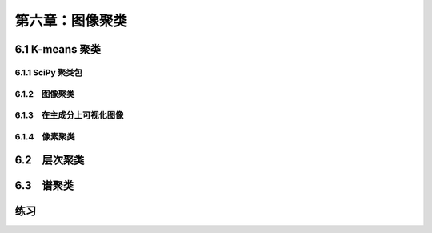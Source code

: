 第六章：图像聚类
======================================================================= 

6.1 K-means 聚类 
---------------------------------------------------------------------

6.1.1 SciPy 聚类包
^^^^^^^^^^^^^^^^^^^^^^^^^^^^^^^^^^^^^^^^^^^^^^^^^^^^^^^^^^^^^^^^^^^
6.1.2　图像聚类 
^^^^^^^^^^^^^^^^^^^^^^^^^^^^^^^^^^^^^^^^^^^^^^^^^^^^^^^^^^^^^^^^^^^

6.1.3　在主成分上可视化图像 
^^^^^^^^^^^^^^^^^^^^^^^^^^^^^^^^^^^^^^^^^^^^^^^^^^^^^^^^^^^^^^^^^^^

6.1.4　像素聚类 
^^^^^^^^^^^^^^^^^^^^^^^^^^^^^^^^^^^^^^^^^^^^^^^^^^^^^^^^^^^^^^^^^^^

6.2　层次聚类
---------------------------------------------------------------------
6.3　谱聚类
---------------------------------------------------------------------


练习
---------------------------------------------------------------------
